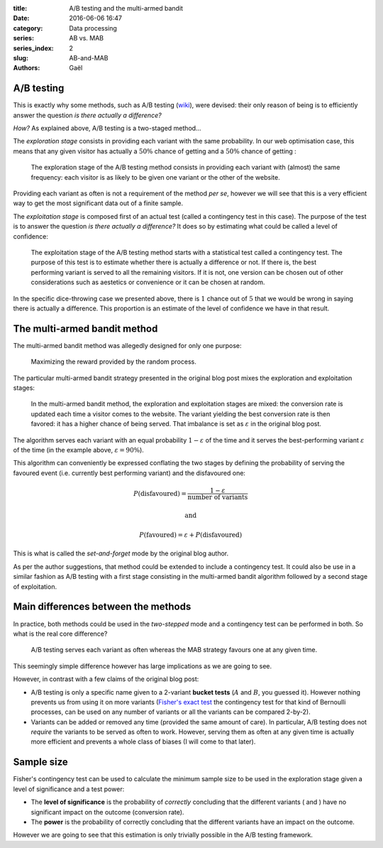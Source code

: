 :title: A/B testing and the multi-armed bandit
:date: 2016-06-06 16:47 
:category: Data processing
:series: AB vs. MAB
:series_index: 2
:slug: AB-and-MAB
:authors: Gaël


A/B testing
===========

This is exactly why some methods, such as A/B testing 
(`wiki <https://en.wikipedia.org/wiki/A/B_testing>`__), were devised:
their only reason of being is to efficiently answer the question
*is there actually a difference?*

*How?* As explained above, A/B testing is a two-staged method…

The *exploration stage* consists in providing each variant with the same
probability. In our web optimisation case, this means that any given visitor
has actually a :math:`50\%` chance of getting |orangeBtn| and a
:math:`50\%` chance of getting |greenBtn|:

.. figure:: {filename}/images/AB_exploration.svg

    The exploration stage of the A/B testing method consists in providing
    each variant with (almost) the same frequency: each visitor is as likely
    to be given one variant or the other of the website.

Providing each variant as often is not a requirement of the method *per se*,
however we will see that this is a very efficient way to get the most
significant data out of a finite sample.

The *exploitation stage* is composed first of an actual test (called a
contingency test in this case). The purpose of the test is to answer the
question *is there actually a difference?* It does so by estimating what could
be called a level of confidence:

.. figure:: {filename}/images/AB_exploitation.svg

    The exploitation stage of the A/B testing method starts with a statistical
    test called a contingency test. The purpose of this test is to estimate
    whether there is actually a difference or not. If there is, the best
    performing variant is served to all the remaining visitors. If it is not,
    one version can be chosen out of other considerations such as aestetics
    or convenience or it can be chosen at random.



In the specific dice-throwing case we presented above, there is 
:math:`1` chance out of :math:`5` that we would be wrong in saying
there is actually a difference. This proportion is an estimate of the level of
confidence we have in that result.

The multi-armed bandit method
=============================

The multi-armed bandit method was allegedly designed for only one
purpose:

    Maximizing the reward provided by the random process.

The particular multi-armed bandit strategy presented in the original blog post
mixes the exploration and exploitation stages:

.. figure:: {filename}/images/MAB_expl.svg

    In the multi-armed bandit method, the exploration and exploitation stages
    are mixed: the conversion rate is updated each time a visitor comes to the
    website. The variant yielding the best conversion rate is then favored: it
    has a higher chance of being served. That imbalance is set as
    :math:`\varepsilon` in the original blog post.

The algorithm serves each variant with an equal probability
:math:`1 - \varepsilon` of the time and it serves the best-performing variant
:math:`\varepsilon` of the time (in the example above, 
:math:`\varepsilon = 90\%`).

This algorithm can conveniently be expressed conflating the two stages by
defining the probability of serving the favoured event (i.e. currently best
performing variant) and the disfavoured one:

.. math:: P(\text{disfavoured}) = \frac{1 - \varepsilon}{\text{number of variants}}

    \text{and}

    P(\text{favoured}) = \varepsilon + P(\text{disfavoured})


This is what is called the *set-and-forget* mode by the original blog author.

As per the author suggestions, that method could be extended to include a
contingency test. It could also be use in a similar fashion as A/B testing with
a first stage consisting in the multi-armed bandit algorithm followed by a
second stage of exploitation.

Main differences between the methods
====================================

In practice, both methods could be used in the *two-stepped* mode and a
contingency test can be performed in both.
So what is the real core difference?

    A/B testing serves each variant as often whereas the MAB strategy
    favours one at any given time.

This seemingly simple difference however has large implications as we are going
to see.

However, in contrast with a few claims of the original blog post:

*  A/B testing is only a specific name given to a 2-variant **bucket
   tests** (:math:`A` and :math:`B`, you guessed it). However nothing
   prevents us from using it on more variants
   (`Fisher's exact test <https://en.wikipedia.org/wiki/Fisher's_exact_test>`__
   the contingency test for that kind of Bernoulli processes, can
   be used on any number of variants or all the variants can be compared
   2-by-2).
*  Variants can be added or removed any time (provided the same amount of care).
   In particular, A/B testing
   does not *require* the variants to be served as often to work.
   However, serving them as often at any given time is actually more
   efficient and prevents a whole class of biases (I will come to that
   later).

Sample size
===========

Fisher's contingency test can be used to calculate the minimum sample size to
be used in the exploration stage given a level of significance and a test
power:

*   The **level of significance** is the probability of *correctly* concluding that the
    different variants (|orangebtn| and |greenBtn|) have no significant impact on
    the outcome (conversion rate).
*   The **power** is the probability of correctly concluding that the
    different variants have an impact on the outcome.

However we are going to see that this estimation is only trivially possible in
the A/B testing framework.


.. |greenBtn| image:: {filename}/images/green_btn.svg 
    :align: middle
.. |orangeBtn| image:: {filename}/images/orange_btn.svg
    :align: middle
